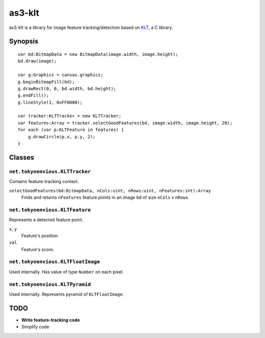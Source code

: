 ===============
    as3-klt
===============

as3-klt is a library for image feature tracking/detection based on `KLT <http://www.ces.clemson.edu/~stb/klt/>`_, a C library.

------------
  Synopsis
------------
::

  var bd:BitmapData = new BitmapData(image.width, image.height);
  bd.draw(image);

  var g:Graphics = canvas.graphics;
  g.beginBitmapFill(bd);
  g.drawRect(0, 0, bd.width, bd.height);
  g.endFill();
  g.lineStyle(1, 0xFF0000);

  var tracker:KLTTracker = new KLTTracker;
  var features:Array = tracker.selectGoodFeatures(bd, image.width, image.height, 20);
  for each (var p:KLTFeature in features) {
      g.drawCircle(p.x, p.y, 2);
  }

-----------
  Classes
-----------

``net.tokyoenvious.KLTTracker``
'''''''''''''''''''''''''''''''

Contains feature-tracking context.

``selectGoodFeatures(bd:BitmapData, nCols:uint, nRows:uint, nFeatures:int):Array``
  Finds and returns ``nFeatures`` feature points in an image ``bd`` of size ``nCols`` x ``nRows``.

``net.tokyoenvious.KLTFeature``
'''''''''''''''''''''''''''''''

Represents a detected feature point.

``x``, ``y``
  Feature's position.

``val``
  Feature's score.

``net.tokyoenvious.KLTFloatImage``
''''''''''''''''''''''''''''''''''

Used internally. Has value of type ``Number`` on each pixel.

``net.tokyoenvious.KLTPyramid``
'''''''''''''''''''''''''''''''

Used internally. Represents pyramid of ``KLTFloatImage``.

--------
  TODO
--------

* **Write feature-tracking code**
* Simplify code
